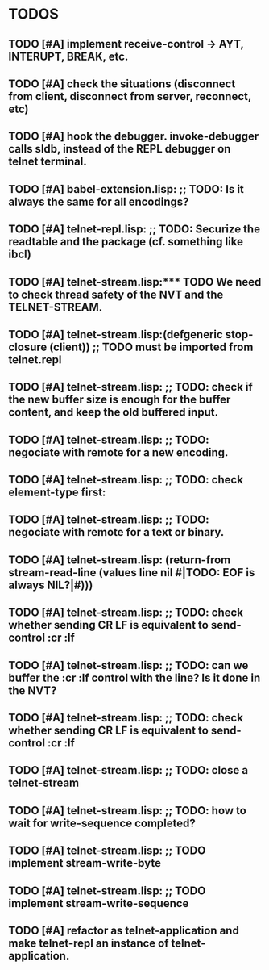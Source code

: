 * TODOS
** TODO [#A] implement receive-control -> AYT, INTERUPT, BREAK, etc.
** TODO [#A] check the situations (disconnect from client, disconnect from server, reconnect, etc)
** TODO [#A] hook the debugger. invoke-debugger calls sldb, instead of the REPL debugger on telnet terminal.
** TODO [#A] babel-extension.lisp: ;; TODO: Is it always the same for all encodings?
** TODO [#A] telnet-repl.lisp: ;; TODO: Securize the *readtable* and the *package* (cf. something like ibcl)
** TODO [#A] telnet-stream.lisp:*** TODO We need to check thread safety of the NVT and the TELNET-STREAM.
** TODO [#A] telnet-stream.lisp:(defgeneric stop-closure (client)) ;; TODO must be imported from telnet.repl
** TODO [#A] telnet-stream.lisp: ;; TODO: check if the new buffer size is enough for the buffer content, and keep the old buffered input.
** TODO [#A] telnet-stream.lisp: ;; TODO: negociate with remote for a new encoding.
** TODO [#A] telnet-stream.lisp: ;; TODO: check element-type first:
** TODO [#A] telnet-stream.lisp: ;; TODO: negociate with remote for a text or binary.
** TODO [#A] telnet-stream.lisp:               (return-from stream-read-line (values line nil #|TODO: EOF is always NIL?|#)))
** TODO [#A] telnet-stream.lisp: ;; TODO: check whether sending CR LF is equivalent to send-control :cr :lf
** TODO [#A] telnet-stream.lisp: ;; TODO: can we buffer the :cr :lf control with the line? Is it done in the NVT?
** TODO [#A] telnet-stream.lisp: ;; TODO: check whether sending CR LF is equivalent to send-control :cr :lf
** TODO [#A] telnet-stream.lisp: ;; TODO: close a telnet-stream
** TODO [#A] telnet-stream.lisp: ;; TODO: how to wait for write-sequence completed?
** TODO [#A] telnet-stream.lisp: ;; TODO implement stream-write-byte
** TODO [#A] telnet-stream.lisp: ;; TODO implement stream-write-sequence
** TODO [#A] refactor as telnet-application and make telnet-repl an instance of telnet-application.
